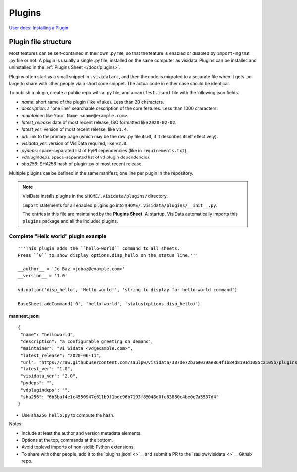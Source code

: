 Plugins
========

`User docs: Installing a Plugin </docs/plugins/>`__

Plugin file structure
----------------------

Most features can be self-contained in their own .py file, so that the feature is enabled or disabled by ``import``-ing that .py file or not.
A plugin is usually a single .py file, installed on the same computer as visidata.
Plugins can be installed and uninstalled in the :ref:`Plugins Sheet </docs/plugins>`.

Plugins often start as a small snippet in ``.visidatarc``, and then the code is migrated to a separate file when it gets too large to share with other people via a short code snippet.
The actual code in either case should be identical.

To publish a plugin, create a public repo with a .py file, and a ``manifest.jsonl`` file with the following json fields.

- *name*: short name of the plugin (like ``vfake``).  Less than 20 characters.
- *description*: a "one line" searchable description of the core features.  Less than 1000 characters.
- *maintainer*: like ``Your Name <name@example.com>``.
- *latest_release*: date of most recent release, ISO formatted like ``2020-02-02``.
- *latest_ver*: version of most recent release, like ``v1.4``.
- *url*: link to the primary page (which may be the raw .py file itself, if it describes itself effectively).
- *visidata_ver*: version of VisiData required, like ``v2.0``.
- *pydeps*: space-separated list of PyPI dependencies (like in ``requirements.txt``).
- *vdplugindeps*: space-separated list of vd plugin dependencies.
- *sha256*: SHA256 hash of plugin .py of most recent release.

Multiple plugins can be defined in the same manifest; one line per plugin in the repository.

.. note::

    VisiData installs plugins in the ``$HOME/.visidata/plugins/`` directory.

    ``import`` statements for all enabled plugins go into ``$HOME/.visidata/plugins/__init__.py``.

    The entries in this file are maintained by the **Plugins Sheet**.  
    At startup, VisiData automatically imports this ``plugins`` package and all the included plugins.


Complete "Hello world" plugin example
~~~~~~~~~~~~~~~~~~~~~~~~~~~~~~~~~~~~~~~~~~

::

    '''This plugin adds the ``hello-world`` command to all sheets.
    Press ``0`` to show display options.disp_hello on the status line.'''

    __author__ = 'Jo Baz <jobaz@example.com>'
    __version__ = '1.0'

    vd.option('disp_hello', 'Hello world!', 'string to display for hello-world command')

    BaseSheet.addCommand('0', 'hello-world', 'status(options.disp_hello)')

manifest.jsonl
^^^^^^^^^^^^^^^^

::

    {
     "name": "helloworld",
     "description": "a configurable greeting on demand",
     "maintainer": "Vi Sidata <vd@example.com>",
     "latest_release": "2020-06-11",
     "url": "https://raw.githubusercontent.com/saulpw/visidata/387de72b369039ae864f1b84d8191d1085c2105b/plugins/hello.py",
     "latest_ver": "1.0",
     "visidata_ver": "2.0",
     "pydeps": "",
     "vdplugindeps": "",
     "sha256": "6b3baf4e1c4550947e611b9f1bdc96b7193f85048d0fc83880c4be0e7a5537d4"
    }

- Use ``sha256 hello.py`` to compute the hash.

.. note::

Notes:

- Include at least the author and version metadata elements.
- Options at the top, commands at the bottom.
- Avoid toplevel imports of non-stdlib Python extensions.
- To share with other people, add it to the `plugins.jsonl <>`__ and submit a PR to the `saulpw/visidata <>`__ Github repo.

